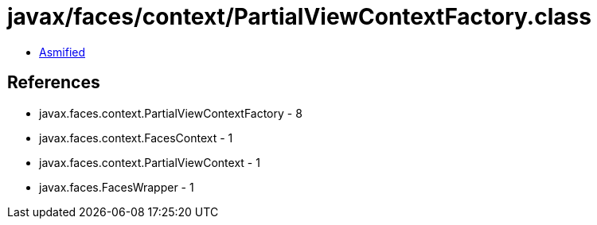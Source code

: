 = javax/faces/context/PartialViewContextFactory.class

 - link:PartialViewContextFactory-asmified.java[Asmified]

== References

 - javax.faces.context.PartialViewContextFactory - 8
 - javax.faces.context.FacesContext - 1
 - javax.faces.context.PartialViewContext - 1
 - javax.faces.FacesWrapper - 1

